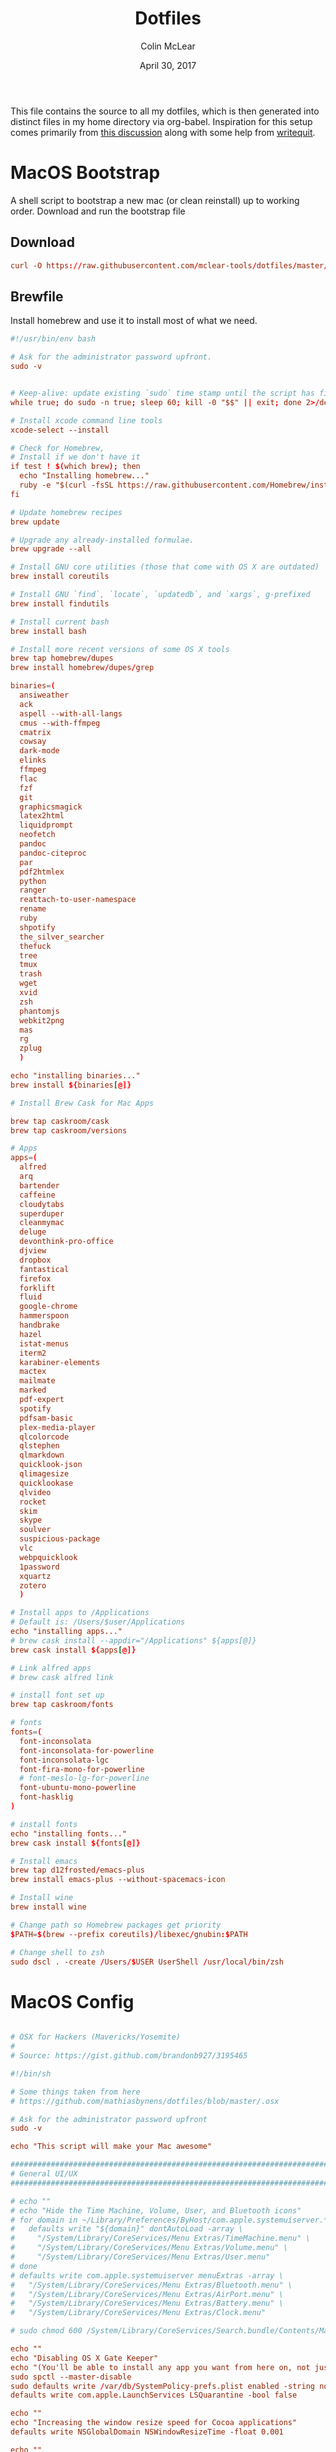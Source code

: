 #+TITLE: Dotfiles
#+AUTHOR: Colin McLear
#+DATE: April 30, 2017
#+TODO: TODO DISABLED CHECK | DONE 
#+PROPERTY: header-args:conf  :comments link :tangle-mode (identity #o444)

This file contains the source to all my dotfiles, which is then generated into
distinct files in my home directory via org-babel. Inspiration for this setup
comes primarily from [[https://expoundite.net/dotfile-management][this discussion]] along with some help from [[https://writequit.org/org/#6017d330-9337-4d97-82f2-2e605b7a262a][writequit]]. 

* MacOS Bootstrap
:PROPERTIES:
:header-args: :tangle ~/dotfiles/bootstrap.sh
:END:
A shell script to bootstrap a new mac (or clean reinstall) up to working order. Download and run the bootstrap file

** Download
#+BEGIN_SRC conf :tangle no
curl -O https://raw.githubusercontent.com/mclear-tools/dotfiles/master/bootstrap.sh && source bootstrap.sh
#+END_SRC
** Brewfile
Install homebrew and use it to install most of what we need. 
#+BEGIN_SRC conf
  #!/usr/bin/env bash 

  # Ask for the administrator password upfront.
  sudo -v


  # Keep-alive: update existing `sudo` time stamp until the script has finished.
  while true; do sudo -n true; sleep 60; kill -0 "$$" || exit; done 2>/dev/null &

  # Install xcode command line tools
  xcode-select --install

  # Check for Homebrew,
  # Install if we don't have it
  if test ! $(which brew); then
    echo "Installing homebrew..."
    ruby -e "$(curl -fsSL https://raw.githubusercontent.com/Homebrew/install/master/install)"
  fi

  # Update homebrew recipes
  brew update

  # Upgrade any already-installed formulae.
  brew upgrade --all

  # Install GNU core utilities (those that come with OS X are outdated)
  brew install coreutils

  # Install GNU `find`, `locate`, `updatedb`, and `xargs`, g-prefixed
  brew install findutils

  # Install current bash
  brew install bash

  # Install more recent versions of some OS X tools
  brew tap homebrew/dupes
  brew install homebrew/dupes/grep

  binaries=(
    ansiweather
    ack
    aspell --with-all-langs
    cmus --with-ffmpeg
    cmatrix
    cowsay
    dark-mode
    elinks
    ffmpeg
    flac
    fzf
    git
    graphicsmagick
    latex2html
    liquidprompt
    neofetch
    pandoc
    pandoc-citeproc
    par
    pdf2htmlex
    python
    ranger
    reattach-to-user-namespace
    rename
    ruby
    shpotify
    the_silver_searcher
    thefuck
    tree
    tmux
    trash
    wget
    xvid
    zsh
    phantomjs
    webkit2png
    mas
    rg
    zplug
    )

  echo "installing binaries..."
  brew install ${binaries[@]}

  # Install Brew Cask for Mac Apps

  brew tap caskroom/cask
  brew tap caskroom/versions

  # Apps
  apps=(
    alfred
    arq
    bartender
    caffeine
    cloudytabs
    superduper
    cleanmymac
    deluge
    devonthink-pro-office
    djview
    dropbox
    fantastical
    firefox
    forklift
    fluid
    google-chrome
    hammerspoon
    handbrake
    hazel
    istat-menus
    iterm2
    karabiner-elements
    mactex
    mailmate
    marked
    pdf-expert
    spotify
    pdfsam-basic
    plex-media-player
    qlcolorcode 
    qlstephen 
    qlmarkdown 
    quicklook-json 
    qlimagesize 
    quicklookase 
    qlvideo
    rocket
    skim
    skype
    soulver
    suspicious-package
    vlc
    webpquicklook 
    1password
    xquartz
    zotero
    )

  # Install apps to /Applications
  # Default is: /Users/$user/Applications
  echo "installing apps..."
  # brew cask install --appdir="/Applications" ${apps[@]}
  brew cask install ${apps[@]}

  # Link alfred apps
  # brew cask alfred link

  # install font set up
  brew tap caskroom/fonts

  # fonts
  fonts=(
    font-inconsolata
    font-inconsolata-for-powerline
    font-inconsolata-lgc
    font-fira-mono-for-powerline
    # font-meslo-lg-for-powerline
    font-ubuntu-mono-powerline
    font-hasklig
  )

  # install fonts
  echo "installing fonts..."
  brew cask install ${fonts[@]}

  # Install emacs
  brew tap d12frosted/emacs-plus
  brew install emacs-plus --without-spacemacs-icon 

  # Install wine
  brew install wine

  # Change path so Homebrew packages get priority
  $PATH=$(brew --prefix coreutils)/libexec/gnubin:$PATH

  # Change shell to zsh
  sudo dscl . -create /Users/$USER UserShell /usr/local/bin/zsh

#+END_SRC
* MacOS Config
:PROPERTIES:
:header-args: :tangle ~/dotfiles/macos-settings.sh
:END:
#+BEGIN_SRC conf

  # OSX for Hackers (Mavericks/Yosemite)
  #
  # Source: https://gist.github.com/brandonb927/3195465

  #!/bin/sh

  # Some things taken from here
  # https://github.com/mathiasbynens/dotfiles/blob/master/.osx

  # Ask for the administrator password upfront
  sudo -v

  echo "This script will make your Mac awesome"

  ###############################################################################
  # General UI/UX
  ###############################################################################

  # echo ""
  # echo "Hide the Time Machine, Volume, User, and Bluetooth icons"
  # for domain in ~/Library/Preferences/ByHost/com.apple.systemuiserver.*; do
  #   defaults write "${domain}" dontAutoLoad -array \
  #     "/System/Library/CoreServices/Menu Extras/TimeMachine.menu" \
  #     "/System/Library/CoreServices/Menu Extras/Volume.menu" \
  #     "/System/Library/CoreServices/Menu Extras/User.menu"
  # done
  # defaults write com.apple.systemuiserver menuExtras -array \
  #   "/System/Library/CoreServices/Menu Extras/Bluetooth.menu" \
  #   "/System/Library/CoreServices/Menu Extras/AirPort.menu" \
  #   "/System/Library/CoreServices/Menu Extras/Battery.menu" \
  #   "/System/Library/CoreServices/Menu Extras/Clock.menu"

  # sudo chmod 600 /System/Library/CoreServices/Search.bundle/Contents/MacOS/Search

  echo ""
  echo "Disabling OS X Gate Keeper"
  echo "(You'll be able to install any app you want from here on, not just Mac App Store apps)"
  sudo spctl --master-disable
  sudo defaults write /var/db/SystemPolicy-prefs.plist enabled -string no
  defaults write com.apple.LaunchServices LSQuarantine -bool false

  echo ""
  echo "Increasing the window resize speed for Cocoa applications"
  defaults write NSGlobalDomain NSWindowResizeTime -float 0.001

  echo ""
  echo "Expanding the save panel by default"
  defaults write NSGlobalDomain NSNavPanelExpandedStateForSaveMode -bool true
  defaults write NSGlobalDomain PMPrintingExpandedStateForPrint -bool true
  defaults write NSGlobalDomain PMPrintingExpandedStateForPrint2 -bool true

  echo ""
  echo "Automatically quit printer app once the print jobs complete"
  defaults write com.apple.print.PrintingPrefs "Quit When Finished" -bool true

  # Try e.g. `cd /tmp; unidecode "\x{0000}" > cc.txt; open -e cc.txt`
  # echo ""
  # echo "Displaying ASCII control characters using caret notation in standard text views"
  # defaults write NSGlobalDomain NSTextShowsControlCharacters -bool true

  # echo ""
  # echo "Disabling system-wide resume"
  # defaults write NSGlobalDomain NSQuitAlwaysKeepsWindows -bool false

  # echo ""
  # echo "Disabling automatic termination of inactive apps"
  # defaults write NSGlobalDomain NSDisableAutomaticTermination -bool true

  echo ""
  echo "Saving to disk (not to iCloud) by default"
  defaults write NSGlobalDomain NSDocumentSaveNewDocumentsToCloud -bool false

  echo ""
  echo "Reveal IP address, hostname, OS version, etc. when clicking the clock in the login window"
  sudo defaults write /Library/Preferences/com.apple.loginwindow AdminHostInfo HostName

  # echo ""
  # echo "Never go into computer sleep mode"
  # systemsetup -setcomputersleep Off > /dev/null

  echo ""
  echo "Check for software updates daily, not just once per week"
  defaults write com.apple.SoftwareUpdate ScheduleFrequency -int 1

  echo ""
  echo "Disable smart quotes and smart dashes as theyÃ¢â‚¬â„¢re annoying when typing code"
  defaults write NSGlobalDomain NSAutomaticQuoteSubstitutionEnabled -bool false
  defaults write NSGlobalDomain NSAutomaticDashSubstitutionEnabled -bool false


  ###############################################################################
  # Trackpad, mouse, keyboard, Bluetooth accessories, and input
  ###############################################################################

  echo ""
  echo "Increasing sound quality for Bluetooth headphones/headsets"
  defaults write com.apple.BluetoothAudioAgent "Apple Bitpool Min (editable)" -int 40

  echo ""
  echo "Enabling full keyboard access for all controls (e.g. enable Tab in modal dialogs)"
  defaults write NSGlobalDomain AppleKeyboardUIMode -int 3

  echo ""
  echo "Disabling press-and-hold for keys in favor of a key repeat"
  defaults write NSGlobalDomain ApplePressAndHoldEnabled -bool false

  echo ""
  echo "Setting a blazingly fast keyboard repeat rate (ain't nobody got time fo special chars while coding!)"
  defaults write NSGlobalDomain KeyRepeat -int 0

  # echo ""
  # echo "Disabling auto-correct"
  # defaults write NSGlobalDomain NSAutomaticSpellingCorrectionEnabled -bool false

  echo ""
  echo "Setting trackpad & mouse speed to a reasonable number"
  defaults write -g com.apple.trackpad.scaling 2
  defaults write -g com.apple.mouse.scaling 2.5

  echo ""
  echo " Trackpad: enable tap to click for this user and for the login screen"
  defaults write com.apple.driver.AppleBluetoothMultitouch.trackpad Clicking -bool true
  defaults -currentHost write NSGlobalDomain com.apple.mouse.tapBehavior -int 1
  defaults write NSGlobalDomain com.apple.mouse.tapBehavior -int 1

  echo ""
  echo " Automatically illuminate built-in MacBook keyboard in low light"
  defaults write com.apple.BezelServices kDim -bool true

  echo ""
  echo "Turn off keyboard illumination when computer is not used for 5 minutes"
  defaults write com.apple.BezelServices kDimTime -int 300

  ###############################################################################
  # Screen
  ###############################################################################

  # echo ""
  # echo "Requiring password immediately after sleep or screen saver begins"
  # defaults write com.apple.screensaver askForPassword -int 1
  # defaults write com.apple.screensaver askForPasswordDelay -int 0

  # echo ""
  # echo "Enabling subpixel font rendering on non-Apple LCDs"
  # defaults write NSGlobalDomain AppleFontSmoothing -int 2

  # echo ""
  # echo "Enable HiDPI display modes (requires restart)"
  # sudo defaults write /Library/Preferences/com.apple.windowserver DisplayResolutionEnabled -bool true

  ###############################################################################
  # Finder
  ###############################################################################

  echo ""
  echo "Showing icons for hard drives, servers, and removable media on the desktop"
  defaults write com.apple.finder ShowExternalHardDrivesOnDesktop -bool true

  echo ""
  echo "Showing all filename extensions in Finder by default"
  defaults write NSGlobalDomain AppleShowAllExtensions -bool true

  echo ""
  echo "Showing status bar in Finder by default"
  defaults write com.apple.finder ShowStatusBar -bool true

  echo ""
  echo "Allowing text selection in Quick Look/Preview in Finder by default"
  defaults write com.apple.finder QLEnableTextSelection -bool true

  echo ""
  echo "Displaying full POSIX path as Finder window title"
  defaults write com.apple.finder _FXShowPosixPathInTitle -bool true

  echo ""
  echo "Disabling the warning when changing a file extension"
  defaults write com.apple.finder FXEnableExtensionChangeWarning -bool false

  echo ""
  echo "Use column view in all Finder windows by default"
  defaults write com.apple.finder FXPreferredViewStyle Clmv

  echo ""
  echo "Avoiding the creation of .DS_Store files on network volumes"
  defaults write com.apple.desktopservices DSDontWriteNetworkStores -bool true

  echo ""
  echo " Empty Trash securely by default"
  defaults write com.apple.finder EmptyTrashSecurely -bool true

  echo ""
  echo " Hot corners"
  # Possible values:
  #  0: no-op
  #  2: Mission Control
  #  3: Show application windows
  #  4: Desktop
  #  5: Start screen saver
  #  6: Disable screen saver
  #  7: Dashboard
  # 10: Put display to sleep
  # 11: Launchpad
  echo "Top left screen corner → Screen Saver"
  defaults write com.apple.dock wvous-tl-corner -int 5
  defaults write com.apple.dock wvous-tl-modifier -int 0
  echo "Top right screen corner → Desktop"
  defaults write com.apple.dock wvous-tr-corner -int 4
  defaults write com.apple.dock wvous-tr-modifier -int 0
  echo " Bottom right screen corner → Sleep display"
  defaults write com.apple.dock wvous-br-corner -int 10
  defaults write com.apple.dock wvous-br-modifier -int 0
  echo " Bottom left screen corner → Show app windows"
  defaults write com.apple.dock wvous-br-corner -int 3
  defaults write com.apple.dock wvous-br-modifier -int 0

  # echo ""
  # echo "Disabling disk image verification"
  # defaults write com.apple.frameworks.diskimages skip-verify -bool true
  # defaults write com.apple.frameworks.diskimages skip-verify-locked -bool true
  # defaults write com.apple.frameworks.diskimages skip-verify-remote -bool true

  echo ""
  echo "Enabling snap-to-grid for icons on the desktop and in other icon views"
  /usr/libexec/PlistBuddy -c "Set :DesktopViewSettings:IconViewSettings:arrangeBy grid" ~/Library/Preferences/com.apple.finder.plist
  /usr/libexec/PlistBuddy -c "Set :FK_StandardViewSettings:IconViewSettings:arrangeBy grid" ~/Library/Preferences/com.apple.finder.plist
  /usr/libexec/PlistBuddy -c "Set :StandardViewSettings:IconViewSettings:arrangeBy grid" ~/Library/Preferences/com.apple.finder.plist


  ###############################################################################
  # Dock & Mission Control
  ###############################################################################

  # Wipe all (default) app icons from the Dock
  # This is only really useful when setting up a new Mac, or if you donÃ¢â‚¬â„¢t use
  # the Dock to launch apps.
  #defaults write com.apple.dock persistent-apps -array

  echo ""
  echo "Setting the icon size of Dock items to 36 pixels for optimal size/screen-realestate"
  defaults write com.apple.dock tilesize -int 36

  echo ""
  echo "Speeding up Mission Control animations and grouping windows by application"
  defaults write com.apple.dock expose-animation-duration -float 0.1
  defaults write com.apple.dock "expose-group-by-app" -bool true

  echo ""
  echo "Setting Dock to auto-hide and removing the auto-hiding delay"
  defaults write com.apple.dock autohide -bool true
  defaults write com.apple.dock autohide-delay -float 0
  defaults write com.apple.dock autohide-time-modifier -float 0


  ###############################################################################
  # Safari & WebKit
  ###############################################################################

  echo ""
  echo "Hiding SafariÃ¢â‚¬â„¢s bookmarks bar by default"
  defaults write com.apple.Safari ShowFavoritesBar -bool false

  echo ""
  echo "Hiding SafariÃ¢â‚¬â„¢s sidebar in Top Sites"
  defaults write com.apple.Safari ShowSidebarInTopSites -bool false

  echo ""
  echo "Disabling SafariÃ¢â‚¬â„¢s thumbnail cache for History and Top Sites"
  defaults write com.apple.Safari DebugSnapshotsUpdatePolicy -int 2

  echo ""
  echo "Enabling SafariÃ¢â‚¬â„¢s debug menu"
  defaults write com.apple.Safari IncludeInternalDebugMenu -bool true

  echo ""
  echo "Making SafariÃ¢â‚¬â„¢s search banners default to Contains instead of Starts With"
  defaults write com.apple.Safari FindOnPageMatchesWordStartsOnly -bool false

  echo ""
  echo "Removing useless icons from SafariÃ¢â‚¬â„¢s bookmarks bar"
  defaults write com.apple.Safari ProxiesInBookmarksBar "()"

  echo ""
  echo "Allow hitting the Backspace key to go to the previous page in history"
  defaults write com.apple.Safari com.apple.Safari.ContentPageGroupIdentifier.WebKit2BackspaceKeyNavigationEnabled -bool true

  echo ""
  echo "Enabling the Develop menu and the Web Inspector in Safari"
  defaults write com.apple.Safari IncludeDevelopMenu -bool true
  defaults write com.apple.Safari WebKitDeveloperExtrasEnabledPreferenceKey -bool true
  defaults write com.apple.Safari "com.apple.Safari.ContentPageGroupIdentifier.WebKit2DeveloperExtrasEnabled" -bool true

  echo ""
  echo "Adding a context menu item for showing the Web Inspector in web views"
  defaults write NSGlobalDomain WebKitDeveloperExtras -bool true


  ###############################################################################
  # Mail
  ###############################################################################

  echo ""
  echo "Setting email addresses to copy as 'foo@example.com' instead of 'Foo Bar <foo@example.com>' in Mail.app"
  defaults write com.apple.mail AddressesIncludeNameOnPasteboard -bool false


  ###############################################################################
  # Terminal
  ###############################################################################

  echo ""
  echo "Enabling UTF-8 ONLY in Terminal.app and setting the Pro theme by default"
  defaults write com.apple.terminal StringEncodings -array 4
  defaults write com.apple.Terminal "Default Window Settings" -string "Pro"
  defaults write com.apple.Terminal "Startup Window Settings" -string "Pro"


  ###############################################################################
  # Time Machine
  ###############################################################################

  echo ""
  echo "Preventing Time Machine from prompting to use new hard drives as backup volume"
  defaults write com.apple.TimeMachine DoNotOfferNewDisksForBackup -bool true

  echo ""
  echo "Disabling local Time Machine backups"
  hash tmutil &> /dev/null && sudo tmutil disablelocal


  ###############################################################################
  # Messages                                                                    #
  ###############################################################################

  echo ""
  echo "Disable automatic emoji substitution (i.e. use plain text smileys)"
  defaults write com.apple.messageshelper.MessageController SOInputLineSettings -dict-add "automaticEmojiSubstitutionEnablediMessage" -bool false

  # echo ""
  # echo "Disable smart quotes as itÃ¢â‚¬â„¢s annoying for messages that contain code"
  # defaults write com.apple.messageshelper.MessageController SOInputLineSettings -dict-add "automaticQuoteSubstitutionEnabled" -bool false

  # echo ""
  # echo "Disable continuous spell checking"
  # defaults write com.apple.messageshelper.MessageController SOInputLineSettings -dict-add "continuousSpellCheckingEnabled" -bool false

  ###############################################################################
  # Personal Additions
  ###############################################################################

  # echo ""
  # echo "Disable hibernation (speeds up entering sleep mode)"
  # sudo pmset -a hibernatemode 0

  # echo ""
  # echo "Remove the sleep image file to save disk space"
  # sudo rm /Private/var/vm/sleepimage
  # echo "Creating a zero-byte file insteadÃ¢â‚¬Â¦"
  # sudo touch /Private/var/vm/sleepimage
  # echo "Ã¢â‚¬Â¦and make sure it canÃ¢â‚¬â„¢t be rewritten"
  # sudo chflags uchg /Private/var/vm/sleepimage

  # echo ""
  # echo "Disable the sudden motion sensor as itÃ¢â‚¬â„¢s not useful for SSDs"
  # sudo pmset -a sms 0

  echo ""
  echo "Speeding up wake from sleep to 24 hours from an hour"
  # http://www.cultofmac.com/221392/quick-hack-speeds-up-retina-macbooks-wake-from-sleep-os-x-tips/
  sudo pmset -a standbydelay 86400

  # echo ""
  # echo "Disable computer sleep and stop the display from shutting off"
  # sudo pmset -a sleep 0
  # sudo pmset -a displaysleep 0

  # echo ""
  # echo "Disable annoying backswipe in Chrome"
  # defaults write com.google.Chrome AppleEnableSwipeNavigateWithScrolls -bool false

  echo ""
  echo "Always boot in verbose mode"
  sudo nvram boot-args="-v"

  ###############################################################################
  # Kill affected applications
  ###############################################################################

  echo "Done!"

#+END_SRC
* SpaceVim
:PROPERTIES:
:header-args: :tangle ~/.vimrc
:END:
Here is a config that mimics [[http://spacemacs.org/][spacemacs]] in a nice lightweight manner, but for
vim. It's [[https://github.com/ctjhoa/spacevim][spacevim]]! 

** Bootstrap
Download the config and a bootstrap =vimrc= with
#+BEGIN_SRC sh :tangle no
curl -sSfL https://raw.githubusercontent.com/ctjhoa/spacevim/master/vimrc.sample -o ~/.vimrc && vim
#+END_SRC

** Base Config
Here's the base config file

#+BEGIN_SRC vimrc 
" -*- mode: vimrc -*-
"vim: ft=vim

" dotspacevim/auto-install {{{
" Automatic installation of spacevim.

if empty(glob('~/.vim/autoload/spacevim.vim'))
    silent !curl -sSfLo ~/.vim/autoload/spacevim.vim --create-dirs
          \ https://raw.githubusercontent.com/ctjhoa/spacevim/master/autoload/spacevim.vim
endif

" }}}

" dotspacevim/init {{{
" This code is called at the very startup of Spacevim initialization
" before layers configuration.
" You should not put any user code in there besides modifying the variable
" values."
" IMPORTANT: For the moment, any changes in plugins or layers needs
" a vim restart and :PlugInstall

  let g:dotspacevim_distribution_mode = 1

  let g:dotspacevim_configuration_layers = [
  \  'core/.*',
  \  'git',
  \  'syntax-checking'
  \]

  let g:dotspacevim_additional_plugins = [
  \  'morhetz/gruvbox',
  \  'bling/vim-airline', 
  \  'vim-airline/vim-airline-themes',
  \  'mkitt/tabline.vim',
  \  'git://github.com/sjl/gundo.vim', 
  \  'vim-pandoc/vim-pandoc-syntax',                                           
  \  'vim-pandoc/vim-pandoc',
  \  'vim-pandoc/vim-pandoc-after',
  \  'jceb/vim-orgmode',
  \  'VOoM',
  \  'gitv',
  \  'henrik/vim-open-url',
  \  'altercation/vim-colors-solarized',
  \]
  " You can also pass vim plug options like this: [{ 'name': 'Valloric/YouCompleteMe', 'option': {'do': './install.py'}}] 

  let g:dotspacevim_excluded_plugins = []

  let g:dotspacevim_escape_key_sequence = 'fd'

" }}}

" dotspacevim/user-init {{{
" Initialization for user code.
" It is compute immediately after `dotspacemacs/init', before layer
" configuration executes.
" This function is mostly useful for variables that need to be set
" before plugins are loaded. If you are unsure, you should try in setting
" them in `dotspacevim/user-config' first."

  let mapleader = ' '
  let g:leaderGuide_vertical = 1

" }}}

call spacevim#bootstrap()

" dotspacevim/user-config {{{
" Configuration for user code.
" This is computed at the very end of Spacevim initialization after
" layers configuration.
" This is the place where most of your configurations should be done.
" Unless it is explicitly specified that
" a variable should be set before a plugin is loaded,
" you should place your code here."

" Solarized stuff
let g:solarized_termtrans = 1
set background=dark
colorscheme solarized

" }}}

#+END_SRC
** Keymappings
#+BEGIN_SRC vimrc
" Grep TODO and NOTE
noremap <leader>d :copen<CR>:vimgrep /TODO/gj *.md *.taskpaper<CR>
noremap <leader>n :copen<CR>:vimgrep /NOTE/gj *.md *.taskpaper<CR>
" clean up paragraph according to pandoc specs
nnoremap <leader>= vip=
" previous and next buffer 
nnoremap <leader>[ :bp<CR>
nnoremap <leader>] :bn<CR>
" previous and next tab
nnoremap <leader>' :tabnext<CR>
nnoremap <leader>; :tabprevious<CR>
" remap escape
inoremap fd <Esc>

" make cursor move to next visual line below cursor this is a test 
noremap Q gwip
nnoremap <leader>c :set cursorline! <CR>
nnoremap <C-N><C-N> :set invnumber<CR>
" presents spelling options in dropdown and returns to normal mode
nnoremap <leader>s ea<C-X><C-S>


" set leader and local leader
let maplocalleader = ","
" Toggle table of contents
nnoremap <localLeader>c :TOC<CR>
" Toggle Goyo on/off
nnoremap <localLeader>g :Goyo<CR>
"Map NERDTree to ,t
nnoremap <silent> <localLeader>t :NERDTreeToggle<CR>
nnoremap <localLeader>v :VoomToggle<CR>
" Gundo toggle
nnoremap <localleader>G :GundoToggle<CR>
"toggle filetype for pandoc
nnoremap <localleader>f :set filetype=pandoc<CR> 
" toggle ranger file navigator
nnoremap <localleader>r :!ranger<CR>
inoremap <localleader>r :!ranger<CR>
" Fuzzyfinder for home directory
noremap <C-t> :FZF ~<CR>
" Fuzzyfinder for current directory
noremap <C-f> :FZF<CR>
" quick save
nnoremap <localleader>w :w!<CR>

"Copy to system clipboard
nmap <F2> :set paste<CR>:r !pbpaste<CR>:set nopaste<CR>
imap <F2> <Esc>:set paste<CR>:r !pbpaste<CR>:set nopaste<CR>
nmap <F1> :.w !pbcopy<CR><CR>
vmap <F1> :w !pbcopy<CR><CR>

" start external shell command with a bang
nnoremap ! :!

" correct common misspellings for commands
cabbrev ew :wq
cabbrev qw :wq 
cabbrev Q :q
cabbrev W :w 
#+END_SRC

** Startify
#+BEGIN_SRC vimrc
  " Startify Settings {{{

      " au! autocmd User Startified setlocal cursorline

      let g:startify_enable_special         = 0
      let g:startify_files_number           = 8
      let g:startify_relative_path          = 0
      let g:startify_change_to_dir          = 1
      let g:startify_session_autoload       = 1
      let g:startify_session_persistence    = 1
      let g:startify_session_delete_buffers = 1

      let g:startify_list_order = [
        \ ['   Most recently used:'],
        \ 'files',
        \ ['   Recently used within this dir:'],
        \ 'dir',
        \ ['   Sessions:'],
        \ 'sessions',
        \ ['   Bookmarks:'],
        \ 'bookmarks',
        \ ]

      let g:startify_skiplist = [
                  \ 'COMMIT_EDITMSG',
                  \ $VIMRUNTIME .'/doc',
                  \ 'bundle/.*/doc',
                  \ '\.vimgolf',
                  \ ]

      let g:startify_bookmarks = [
                  \ '~/.vimrc',
                  \ '~/Dropbox/Work/Teaching',
                  \ '~/Dropbox/Work/Projects',
                  \ ]

      let g:startify_custom_header =
            \ map(split(system('fortune | cowsay'), '\n'), '"   ". v:val') + ['','']

      let g:startify_custom_footer =
            \ ['', "Aus so krummem Holze, als woraus der Mensch gemacht ist, kann nichts ganz Gerades gezimmert werden (8:23)", '']


      hi StartifyBracket ctermfg=240
      hi StartifyFile    ctermfg=147
      hi StartifyFooter  ctermfg=240
      hi StartifyHeader  ctermfg=114
      hi StartifyNumber  ctermfg=215
      hi StartifyPath    ctermfg=245
      hi StartifySlash   ctermfg=240
      hi StartifySpecial ctermfg=240

  " }}}

#+END_SRC
** Settings
#+BEGIN_SRC vimrc
  " Settings {{{
  syntax enable
  " buffer settings
  set hidden
  set switchbuf=usetab
  " cursorline 
  " highlight LineNr ctermfg=yellow ctermbg=black guibg=black guifg=grey
  " hi CursorLineNR cterm=bold
  " augroup CLNRSet
  "       autocmd! ColorScheme * hi CursorLineNR cterm=bold ctermfg=white
  "     augroup END
  " set cursorline
  " hi CursorLine   cterm=NONE ctermbg=darkred ctermfg=white guibg=darkred guifg=white

  " automatically leave insert mode after 'updatetime' milliseconds of inaction
  " au CursorHoldI * stopinsert

  " set vimwiki filetype for path to wiki
  " autocmd! BufRead,BufNewFile /Users/Roambot/Dropbox/Wiki set filetype=vimwiki

  " include spaces in filenames
  set isfname+=32

  set ttyscroll=3
  " change cursor shape depending on mode with different code for tmux configuration
  if exists('$TMUX')
    let &t_SI = "\<Esc>Ptmux;\<Esc>\<Esc>]50;CursorShape=1\x7\<Esc>\\"
    let &t_EI = "\<Esc>Ptmux;\<Esc>\<Esc>]50;CursorShape=0\x7\<Esc>\\"
    else
    let &t_SI = "\<Esc>]50;CursorShape=1\x7"
    let &t_EI = "\<Esc>]50;CursorShape=0\x7"
  endif

  " split settings
  set splitbelow
  set splitright

  " tab settings
  hi TabLine      ctermfg=Black  ctermbg=Green     cterm=NONE
  hi TabLineFill  ctermfg=Black  ctermbg=Green     cterm=NONE
  hi TabLineSel   ctermfg=White  ctermbg=DarkBlue  cterm=NONE

  set spell spelllang=en_us
  set tabstop=4 shiftwidth=2 expandtab
  set linespace=2
  set scrolloff=999 " keep cursor in middle of screen
  set textwidth=80
  " remap paragraph formatting 
  set formatprg=par
  set ruler
  set laststatus=2
  set noshowmode
  set showcmd
  set wildmenu
  set ttyfast " u got a fast terminal
  set lazyredraw " to avoid scrolling problems
  " Move to next line when using left and right
  set whichwrap+=<,>
  " |nojoinspaces| allows you to use SHIFT-J in normal mode to join the next line 
  " with the current line without adding unwanted spaces.
  setlocal nojoinspaces
  set backspace=indent,eol,start
  " make vim scrollable with mouse
  set mouse=a
  set go+=a


  " The Silver Searcher
  if executable('ag')
    " Use ag over grep
    set grepprg=ag\ --nogroup\ --nocolor
  endif

  " bind K to grep word under cursor
  nnoremap K :grep! "\b<C-R><C-W>\b"<CR>:cw<CR>
  " Ag exec command
  "command -nargs=+ -complete=file -bar Ag silent! grep! <args>|cwindow|redraw!
  nnoremap A :Ag<Space>

#+END_SRC

** Voom Settings
Some settings for the Voom outliner
#+BEGIN_SRC vimrc
" Voom Settings {{{

let g:voom_tree_width = 50
let g:voom_ft_modes = {'pandoc': 'markdown', 'markdown': 'markdown', 'tex': 'latex'}
let g:voom_default_mode = 'pandoc'

" }}}
#+END_SRC

** Airline settings
Settings for the [[https://github.com/vim-airline/vim-airline][airline]] modeline
#+BEGIN_SRC vimrc
" AIRLINE SETTINGS {{{

  let g:airline_powerline_fonts=1 
  let g:airline_theme = 'solarized'
  " let g:airline_left_sep=''
  " let g:airline_right_sep=''
  " let g:airline_right_sep = '◀'
  " let g:airline_left_sep = '▶'
" enable/disable detection of whitespace errors. >
  let g:airline#extensions#whitespace#enabled = 0
" enable/disable tmuxline integration >
  let g:airline#extensions#tmuxline#enabled = 1
" enable/disable bufferline integration >
  let g:airline#extensions#bufferline#enabled = 0
  let g:bufferline_echo = 1
" enable buffers in tabs
  let g:airline#extensions#tabline#enabled = 1
" Tabline separators
  " let g:airline#extensions#tabline#left_sep = '|'
  " let g:airline#extensions#tabline#left_alt_sep = '|'
  " let g:airline#extensions#tabline#left_sep = '▶'
  " let g:airline#extensions#tabline#left_alt_sep = '>'
" display tab number in tab
  let g:airline#extensions#tabline#tab_nr_type = 1 " tab number
" go to tab number with <leader>number
  let g:airline#extensions#tabline#buffer_idx_mode = 1
  nmap <leader>1 <Plug>AirlineSelectTab1
  nmap <leader>2 <Plug>AirlineSelectTab2
  nmap <leader>3 <Plug>AirlineSelectTab3
  nmap <leader>4 <Plug>AirlineSelectTab4
  nmap <leader>5 <Plug>AirlineSelectTab5
  nmap <leader>6 <Plug>AirlineSelectTab6
  nmap <leader>7 <Plug>AirlineSelectTab7
  nmap <leader>8 <Plug>AirlineSelectTab8
  nmap <leader>9 <Plug>AirlineSelectTab9
" display only filename in tabs
let g:airline#extensions#tabline#fnamemod = ':t'

" display time
function! AirlineInit()
"  let g:airline_section_y = airline#section#create(['ffenc', '%{strftime("%H:%M")}'])
   let g:airline_section_y = airline#section#create(['%{strftime("%a  %b %d  %X")}'])
endfunction
autocmd VimEnter * call AirlineInit()
"""""""""""""""""""""""""""""""""""
  " let g:airline_theme = 'base16'
  " let g:airline_theme = 'solarized'
  " let g:airline_theme = 'hybridline'
  " let g:airline_theme = 'bubblegum'

" if has('gui_macvim') 
"   let g:airline_right_sep = '◀'
"   let g:airline_left_sep = '▶'
" else
"  let g:airline_powerline_fonts=1 
" endif 

" " Tweak of solarized colors
" let g:airline_theme_patch_func = 'AirLineBlaenkTheme'
" " 0,1: gfg, gbg; 2,3: tfg, tbg; 4: styles
" function! AirLineBlaenkTheme(palette)
"   if g:airline_theme == 'solarized'
"     let magenta = ['#ffffff', '#d33682', 255, 125, '']
"     let blue = ['#ffffff', '#268bd2', 255, 33, '']
"     let green = ['#ffffff', '#859900', 255, 64, '']
"     let red = ['#ffffff', '#dc322f', 255, 160, '']
"     let orange = ['#ffffff', '#cb4b16', 255, 166, '']
"     let cyan = ['#ffffff', '#2aa198', 255, 37, '']
"     let modes = {
"       \ 'normal': blue,
"       \ 'insert': cyan,
"       \ 'replace': magenta,
"       \ 'visual': orange
"       \}
"     let a:palette.replace = copy(a:palette.insert)
"     let a:palette.replace_modified = a:palette.insert_modified
"     for key in keys(modes)
"       let a:palette[key].airline_a = modes[key]
"       let a:palette[key].airline_z = modes[key]
"     endfor
"   endif
" endfunction


" symbol dictionary
" if !exists('g:airline_symbols')
"   let g:airline_symbols = {}
" endif

" " unicode symbols

"    let g:airline_left_sep = '»'
"    let g:airline_left_sep = '▶'
"    let g:airline_right_sep = '«'
"    let g:airline_right_sep = '◀'
"    let g:airline_symbols.linenr = '␊'
"    let g:airline_symbols.linenr = '␤'
"    let g:airline_symbols.linenr = '¶'
"    let g:airline_symbols.branch = '⎇'
"    let g:airline_symbols.paste = 'ρ'
"    let g:airline_symbols.paste = 'Þ'
"    let g:airline_symbols.paste = '∥'
"    let g:airline_symbols.whitespace = 'Ξ'
"

 " " powerline symbols
 "  let g:airline_left_sep = ''
 "  let g:airline_left_alt_sep = ''
 "  let g:airline_right_sep = ''
 "  let g:airline_right_alt_sep = ''
 "  let g:airline_symbols.branch = ''
 "  let g:airline_symbols.readonly = ''
 "  let g:airline_symbols.linenr = ''




" }}}


#+END_SRC

* Bash
I don't use bash much but there are a couple things that show up in my
bashrc
#+BEGIN_SRC conf :tangle ~/.bashrc
emacs -eval "(woman \"$1\")"
[ -f ~/.fzf.bash ] && source ~/.fzf.bash
#+END_SRC

And setup of Emacs-anywhere
#+BEGIN_SRC conf :tangle ~/.bash_profile 
  # export EA_EDITOR='/usr/local/bin/emacsclient -a "" -c'
  # export EA_WINDOW_TITLE='Emacs Anywhere'
  # export EA_X='300'             
  # export EA_Y='400'
  # export EA_WIDTH='90'
  # export EA_HEIGHT="15"
  # export EA_EDITOR='/usr/local/bin/emacsclient -n -c -e "((name . \"Emacs-Nowhere\") (left . 300) (top . 400) (width . 90) (height . 15))"'

#+END_SRC
* Zsh
:PROPERTIES:
:header-args: :tangle ~/.zshrc
:END:

Zsh is my primary shell. My settings aren't very sophisticated but they work
for me. 

** Basic Settings
#+BEGIN_SRC conf 
  # Set architecture flags
  export ARCHFLAGS="-arch x86_64"

  # Ensure user-installed binaries take precedence
  export PATH=/usr/local/opt/texinfo/bin:/usr/local/opt/coreutils/libexec/gnubin:/usr/local/opt/python/libexec/bin:/usr/local/bin:/usr/local/sbin:$HOME/bin:$HOME/.local/bin:/usr/bin:/usr/sbin:/sbin:/bin:/opt/X11/bin:/Library/TeX/texbin:$HOME/.fzf/bin:$HOME/.cabal/bin:$HOME/.local/bin:$PATH
  export MANPATH="/usr/local/opt/coreutils/libexec/gnuman:$MANPATH"

  #set GOPATH
  export GOROOT=/usr/local/opt/go/libexec
  export GOPATH=$HOME/.go
  export GOBIN=$HOME/bin
  export PATH=$PATH:$GOROOT/bin:$GOPATH/bin:$GOBIN/bin

  # set editor
  # export EDITOR="/usr/local/bin/nvim"
  export VISUAL="/usr/local/bin/emacsclient"
  export EDITOR="$VISUAL"
  export ALTERNATE_EDITOR="vim"
  
  # set shell
  export SHELL=/usr/local/bin/zsh
  # locale
  export LANG=en_US.UTF-8
  export LC_ALL=en_US.UTF-8

  # speed up start time
  skip_global_compinit=1
  # Pyenv
  # eval "$(pyenv init -)"
#+END_SRC

** Beets
#+BEGIN_SRC conf
  # # Path to Beets
  export BEETSDIR=~/Dropbox/Apps/Beets/
#+END_SRC

** Virtualenvs

#+BEGIN_SRC conf
  # virtualenvwrapper config
  source /usr/local/bin/virtualenvwrapper.sh
  export VIRTUALENVWRAPPER_PYTHON=/usr/bin/python
  export PROJECT_HOME=~/Dropbox/Work/projects
  export WORKON_HOME=~/bin/virtualenvs
#+END_SRC

** Plugins
I use [[%5B%5Bhttps://github.com/zplug/zplug%5D%5Bzplug/zplug: A next-generation plugin manager for zsh%5D%5D][zplug]] for all plugins. 

#+BEGIN_SRC conf
  # install zplug if it doensn't exist
  [ ! -d /usr/local/opt/zplug ] && {
        brew install zplug
        source /usr/local/opt/zplug/init.zsh && zplug update --self
  }

  # Basic setttings
  export ZPLUG_HOME=/usr/local/opt/zplug
  source $ZPLUG_HOME/init.zsh 

  # Let zplug manage zplug
  zplug "zplug/zplug", hook-build:"zplug --self-manage"

  #############################################
  #               Plugins
  #############################################

  # OS X ###################################### 
  zplug "plugins/osx",  from:oh-my-zsh,  if:"[[ $OSTYPE == *darwin* ]]"
  # zplug "plugins/brew", from:oh-my-zsh,  if:"[[ $(command -v brew) ]]"

  # General ###################################
  # zplug "plugins/git", from:oh-my-zsh  # git commands
  zplug "zsh-users/zsh-autosuggestions"  # useful autosuggestions
  zplug "zsh-users/zsh-history-substring-search" # like what it says
  zplug "modules/directory", from:prezto  # better directory commands
  zplug "modules/completion", from:prezto # better completion
  # define RPS1 in order to avoid the annoying vim status
  # export RPS1=" "
  # zplug "plugins/vi-mode", from:oh-my-zsh 

  # zsh-syntax-highlighting must be loaded
  # after executing compinit command and sourcing other plugins
  # (If the defer tag is given 2 or above, run after compinit command)
  zplug "zsh-users/zsh-syntax-highlighting", defer:2  # fish syntax highlight

  # Theme #####################################

  # spaceship-prompt
  # https://github.com/denysdovhan/spaceship-prompt
  zplug "denysdovhan/spaceship-prompt", use:spaceship.zsh, from:github, as:theme

  # Liquid prompt https://github.com/nojhan/liquidprompt
  # LP_ENABLE_TIME=1
  # LP_USER_ALWAYS=1
  # zplug 'nojhan/liquidprompt'

  # Installation ###############################
  # Install packages that have not been installed yet
  if ! zplug check --verbose; then
      printf "Install? [y/N]: "
      if read -q; then
          echo; zplug install
      else
          echo
      fi
  fi
  # Then, source plugins and add commands to $PATH
  zplug load # --verbose # uncomment if verbose loading preferred

#+END_SRC

** Spaceship Theme Settings
See https://denysdovhan.com/spaceship-prompt/docs/Options.html#options for explanation
#+BEGIN_SRC conf
  SPACESHIP_HOST_SHOW='always'
  SPACESHIP_USER_SHOW='needed'
  SPACESHIP_TIME_SHOW=true
  SPACESHIP_TIME_FORMAT="%*"
  SPACESHIP_CHAR_SYMBOL='➜' 
  SPACESHIP_CHAR_SUFFIX='  '
  SPACESHIP_VENV_COLOR='grey'
  SPACESHIP_VENV_PREFIX='( '
  SPACESHIP_VENV_SUFFIX=') '
  SPACESHIP_VI_MODE_INSERT='' 
  SPACESHIP_VI_MODE_COLOR='yellow'
  SPACESHIP_PROMPT_ORDER=(
    time          # Time stampts section
    user          # Username section
    host          # Hostname section
    dir           # Current directory section
    git           # Git section (git_branch + git_status)
    hg            # Mercurial section (hg_branch  + hg_status)
    package       # Package version
    node          # Node.js section
    ruby          # Ruby section
    xcode         # Xcode section
    swift         # Swift section
    golang        # Go section
    haskell       # Haskell Stack section
    venv          # virtualenv section
    pyenv         # Pyenv section
    exec_time     # Execution time
    line_sep      # Line break
    battery       # Battery level and status
    vi_mode       # Vi-mode indicator
    jobs          # Backgound jobs indicator
    exit_code     # Exit code section
    char          # Prompt character
  )
#+END_SRC

** Prompt
#+BEGIN_SRC conf
  # LIQUID PROMPT
  # Only load Liquid Prompt in interactive shells, not from a script or from scp
  if [ -f /usr/local/share/liquidprompt ]; then
    . /usr/local/share/liquidprompt
  fi  
#+END_SRC

#+BEGIN_SRC conf :tangle no
   # zsh prompt
   if [ -n "$INSIDE_EMACS" ]; then
       # LIQUID PROMPT
       # Only load Liquid Prompt in interactive shells, not from a script or from scp
       if [ -f /usr/local/share/liquidprompt ]; then
           . /usr/local/share/liquidprompt
       fi  
   else
       promptinit
       prompt garrett
  fi

    # Other prompt themes
      # zgen oh-my-zsh themes/ys  # good standard theme
      # zgen oh-my-zsh themes/xiong-chiamiov-plus # Good two-line theme
#+END_SRC

** Emacs Directory Tracking
From [[https://jackkamm.github.io/blog/directory-tracking-in-emacs-terminal-emulators/][this]] blog post

#+BEGIN_SRC conf 
if [ -n "$INSIDE_EMACS" ]; then
    # function to set the dired and host for ansiterm
    set_eterm_dir() {
        print -P "\033AnSiTu %n"
        print -P "\033AnSiTh" "$(hostname -f)"
        print -P "\033AnSiTc %d"
    }

    # call prmptcmd whenever prompt is redrawn
    precmd_functions=($precmd_functions set_eterm_dir)
fi
#+END_SRC
** Aliases
#+BEGIN_SRC conf
  ### ALIASES ################################

    # General bindings
    alias zu='zgen selfupdate && zgen update'
    alias bu='brew update && brew outdated && brew upgrade && brew cleanup && brew doctor'
    alias bd='brew desc' 
    alias bi='brew info'
    alias bs='brew search'
    alias bc='brew cask' 
    alias bcs='brew cask search'
    alias bci='brew cask install'
    alias ex='exit'
    alias tm='tmux'
    alias ll='ls --color -lAFh -a'
    alias lc="colorls -lA --sd"
    alias ls='ls --color -a'
    alias ld="ls -lht | grep '^d'"
    alias nf='neofetch'

    # List directory on cd
    function chpwd() {
      ls
    }

    # source
    alias so='source'

    # Vim
    alias v='/usr/local/bin/vim'
    # alias vim='emacs'

    ### EMACS #####
    alias ec='/usr/local/bin/emacsclient'
    alias ect='/usr/local/bin/emacsclient -nw'
    alias et='/usr/local/Cellar/emacs-plus/26.1/Emacs.app/Contents/MacOS/Emacs -nw' 
    alias emacs='/usr/local/Cellar/emacs-plus/26.1/Emacs.app/Contents/MacOS/Emacs'
    alias magit='emacsclient -n -e "(progn (magit-status) (delete-other-windows))"'
    
    # alias ec= '/Applications/Emacs.app/Contents/MacOS/bin/emacsclient'
    # alias ect='/Applications/Emacs.app/Contents/MacOS/bin/emacsclient -nw'
    # alias et="/Applications/Emacs.app/Contents/MacOS/emacs -nw"
    # alias emacs='/Applications/Emacs.app/Contents/MacOS/emacs'

    # Alias open file with application
    alias o='open -a'

    # Alias for Plex
    alias pms="/Applications/Plex\ Media\ Server.app/Contents/MacOS/Plex\ Media\ Scanner"

    # Weather
    alias weather='ansiweather'
    alias forecast='ansiweather -f 5'

    # cd to the path of the front Finder window
    cdf() {
    target=`osascript -e 'tell application "Finder" to if (count of Finder windows) > 0 then get POSIX path of (target of front Finder window as text)'`
    if [ "$target" != "" ]; then
    cd "$target"; target=""; pwd
    else
    echo 'No Finder window found' >&2
    fi
    }

    # does the reverse of above
    alias f='open -a Finder ./'

    # Dropbox uploader ("McDrop")
    alias du='~/bin/Dropbox-Uploader/dropbox_uploader.sh'

    # fuzzy completion in zsh
    [ -f ~/.fzf.zsh ] && source ~/.fzf.zsh
#+END_SRC
** Colorls
#+BEGIN_SRC conf
source $(dirname $(gem which colorls))/tab_complete.sh
#+END_SRC
** Options
#+BEGIN_SRC conf
  ### OPTIONS ###
  setopt nolistbeep
  setopt histignoredups
  setopt autolist
  set -o promptsubst
  # pip should only run if there is a virtualenv currently activated
  # export PIP_REQUIRE_VIRTUALENV=true
  # cache pip-installed packages to avoid re-downloading
   # export PIP_DOWNLOAD_CACHE=$HOME/.pip/cache

   # syspip () {
   #     PIP_REQUIRE_VIRTUALENV="" pip "$@"
   # }

  # for the fuck
   eval "$(thefuck --alias fuck)"
   
  # Disable marking untracked files
  # under VCS as dirty. This makes repository status check for large repositories
  # much, much faster.
  DISABLE_UNTRACKED_FILES_DIRTY="true"

#+END_SRC
* Git
** Gitconfig
:PROPERTIES:
:header-args: :tangle ~/.gitconfig
:END:

*** User
#+BEGIN_SRC conf 
[user]
	name = Colin McLear
	email = mclear@fastmail.com
#+END_SRC
*** Credential
#+BEGIN_SRC conf
[credential]
	helper = osxkeychain
#+END_SRC
*** Push
#+BEGIN_SRC conf
[push]
	default = simple
#+END_SRC
*** Alias
#+BEGIN_SRC conf 
[alias]
lg1 = log --graph --abbrev-commit --decorate --date=relative --format=format:'%C(bold blue)%h%C(reset) - %C(bold green)(%ar)%C(reset) %C(white)%s%C(reset) %C(dim white)- %an%C(reset)%C(bold yellow)%d%C(reset)' --all
lg2 = log --graph --abbrev-commit --decorate --format=format:'%C(bold blue)%h%C(reset) - %C(bold cyan)%aD%C(reset) %C(bold green)(%ar)%C(reset)%C(bold yellow)%d%C(reset)%n''          %C(white)%s%C(reset) %C(dim white)- %an%C(reset)' --all
lg = !"git lg1"
#+END_SRC
*** Templates
#+BEGIN_SRC emacs-lisp
[init]
templatedir = ~/Dropbox/Apps/Git/git-templates/
#+END_SRC
** Gitignore
:PROPERTIES:
:header-args: :tangle ~/.gitignore_global
:END:

*** Compiled Source
#+BEGIN_SRC conf
#TESTcompiled source #
###################
*.com
*.class
*.dll
*.exe
*.o
*.so
#+END_SRC
*** Packages  
#+BEGIN_SRC conf
# Packages #
############
# it's better to unpack these files and commit the raw source
# git has its own built in compression methods
*.7z
*.dmg
*.gz
*.iso
*.jar
*.rar
*.tar
*.zip
#+END_SRC
 
*** Logs & Databases
#+BEGIN_SRC conf
# Logs and databases #
######################
*.log
*.sql
*.sqlite
#+END_SRC
 
*** MacOS
#+BEGIN_SRC conf
# MacOS generated files #
######################
.DS_Store
.AppleDouble
.LSOverride
#+END_SRC

*** Icons
#+BEGIN_SRC conf
# Icon must end with two \r
Icon
#+END_SRC

*** Thumbnails
#+BEGIN_SRC conf
# Thumbnails
._*
#+END_SRC

*** Root Files
#+BEGIN_SRC conf
# Files that might appear in the root of a volume
.DocumentRevisions-V100
.fseventsd
.Spotlight-V100
.TemporaryItems
.Trashes
.VolumeIcon.icns
#+END_SRC

*** Remote Directories
#+BEGIN_SRC conf
# Directories potentially created on remote AFP share
.AppleDB
.AppleDesktop
Network Trash Folder
Temporary Items
.apdisk
#+END_SRC

* LaTeX
#+BEGIN_SRC conf :tangle ~/.latexmkrc 
$pdflatex = 'xelatex -synctex=1 %O %S';
$pdf_mode = 1;
$postscript_mode = 0;
$dvi_mode = 0;
$pdf_previewer = "open -a /Applications/PDF Expert.app";
$clean_ext = "paux lox pdfsync out";
#+END_SRC
* Tmux
I don't use tmux much anymore but it is great with vim.
#+BEGIN_SRC conf :tangle ~/.tmux.conf
# act like GNU screen
unbind C-b
set -g prefix C-a

# zsh is kinda tight
set-option -g default-shell $SHELL

# Tmux status line settings
source-file ~/.nvim/tmuxline 

# Set a Ctrl-a shortcut for reloading your tmux config
bind r source-file ~/.tmux.conf

 # set window and pane index to 1 (0 by default)
set-option -g base-index 1
setw -g pane-base-index 1

# Bind splits
bind | split-window -h
bind - split-window -v

# improve colors
# set -g default-terminal "screen-256color-italic"

# set mouse selection
set -g mode-mouse on
setw -g mouse-select-window on
setw -g mouse-select-pane on

# Use vim keybindings in copy mode
setw -g mode-keys vi

# cut and paste
set -g default-command "reattach-to-user-namespace -l zsh"

# # Setup 'v' to begin selection as in Vim
bind-key -t vi-copy v begin-selection
bind-key -t vi-copy y copy-pipe "reattach-to-user-namespace pbcopy"

# # Update default binding of `Enter` to also use copy-pipe
unbind -t vi-copy Enter
bind-key -t vi-copy Enter copy-pipe "reattach-to-user-namespace pbcopy"

# act like vim
bind h select-pane -L
bind j select-pane -D
bind k select-pane -U
bind l select-pane -R
bind-key -r C-h select-window -t :-
bind-key -r C-l select-window -t :+

# Smart pane switching with awareness of vim splits
is_vim='echo "#{pane_current_command}" | grep -iqE "(^|\/)g?(view|n?vim?)(diff)?$"'
bind -n C-h if-shell "$is_vim" "send-keys C-h" "select-pane -L"
bind -n C-j if-shell "$is_vim" "send-keys C-j" "select-pane -D"
bind -n C-k if-shell "$is_vim" "send-keys C-k" "select-pane -U"
bind -n C-l if-shell "$is_vim" "send-keys C-l" "select-pane -R"
bind -n C-\ if-shell "$is_vim" "send-keys C-\\" "select-pane -l"

# Use Alt-arrow keys without prefix key to switch panes
bind -n M-Left select-pane -L
bind -n M-Right select-pane -R
bind -n M-Up select-pane -U
bind -n M-Down select-pane -D

# Shift arrow to switch windows
bind -n S-Left  previous-window
bind -n S-Right next-window

# No delay for escape key press
set -sg escape-time 0

# List of plugins
set -g @plugin 'tmux-plugins/tpm'
set -g @plugin 'tmux-plugins/tmux-sensible'
set -g @plugin 'tmux-plugins/tmux-resurrect'
set -g @plugin 'tmux-plugins/tmux-continuum'

# tmux resurrect for vim
set -g @resurrect-strategy-nvim 'session'
set -g @resurrect-save 'S'
set -g @resurrect-restore 'R'

# tmux continuum
set -g @continuum-boot 'on'
set -g @continuum-boot-options 'iterm,fullscreen'

# Other examples:
# github_username/plugin_name    \
# git@github.com/user/plugin     \
# git@bitbucket.com/user/plugin  \

# Initializes TMUX plugin manager.
# Keep this line at the very bottom of tmux.conf.
run '~/.tmux/plugins/tpm/tpm'
#+END_SRC
* Miscellaneous
** Ansiweather
#+BEGIN_SRC conf :tangle ~/.ansiweatherrc
api_key:d0dfeea1f7a83406288ec55700b36f3d 
location:Providence,RI
fetch_cmd:ftp -V -o -
geo_api_url:www.telize.com/geoip
geo_api_proto:http
units:imperial
daylight:true
#+END_SRC
